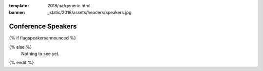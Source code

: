 :template: 2018/na/generic.html
:banner: _static/2018/assets/headers/speakers.jpg

Conference Speakers
===================

{% if flagspeakersannounced %}

.. TODO template code here

{% else %}
  Nothing to see yet.
{% endif %}
